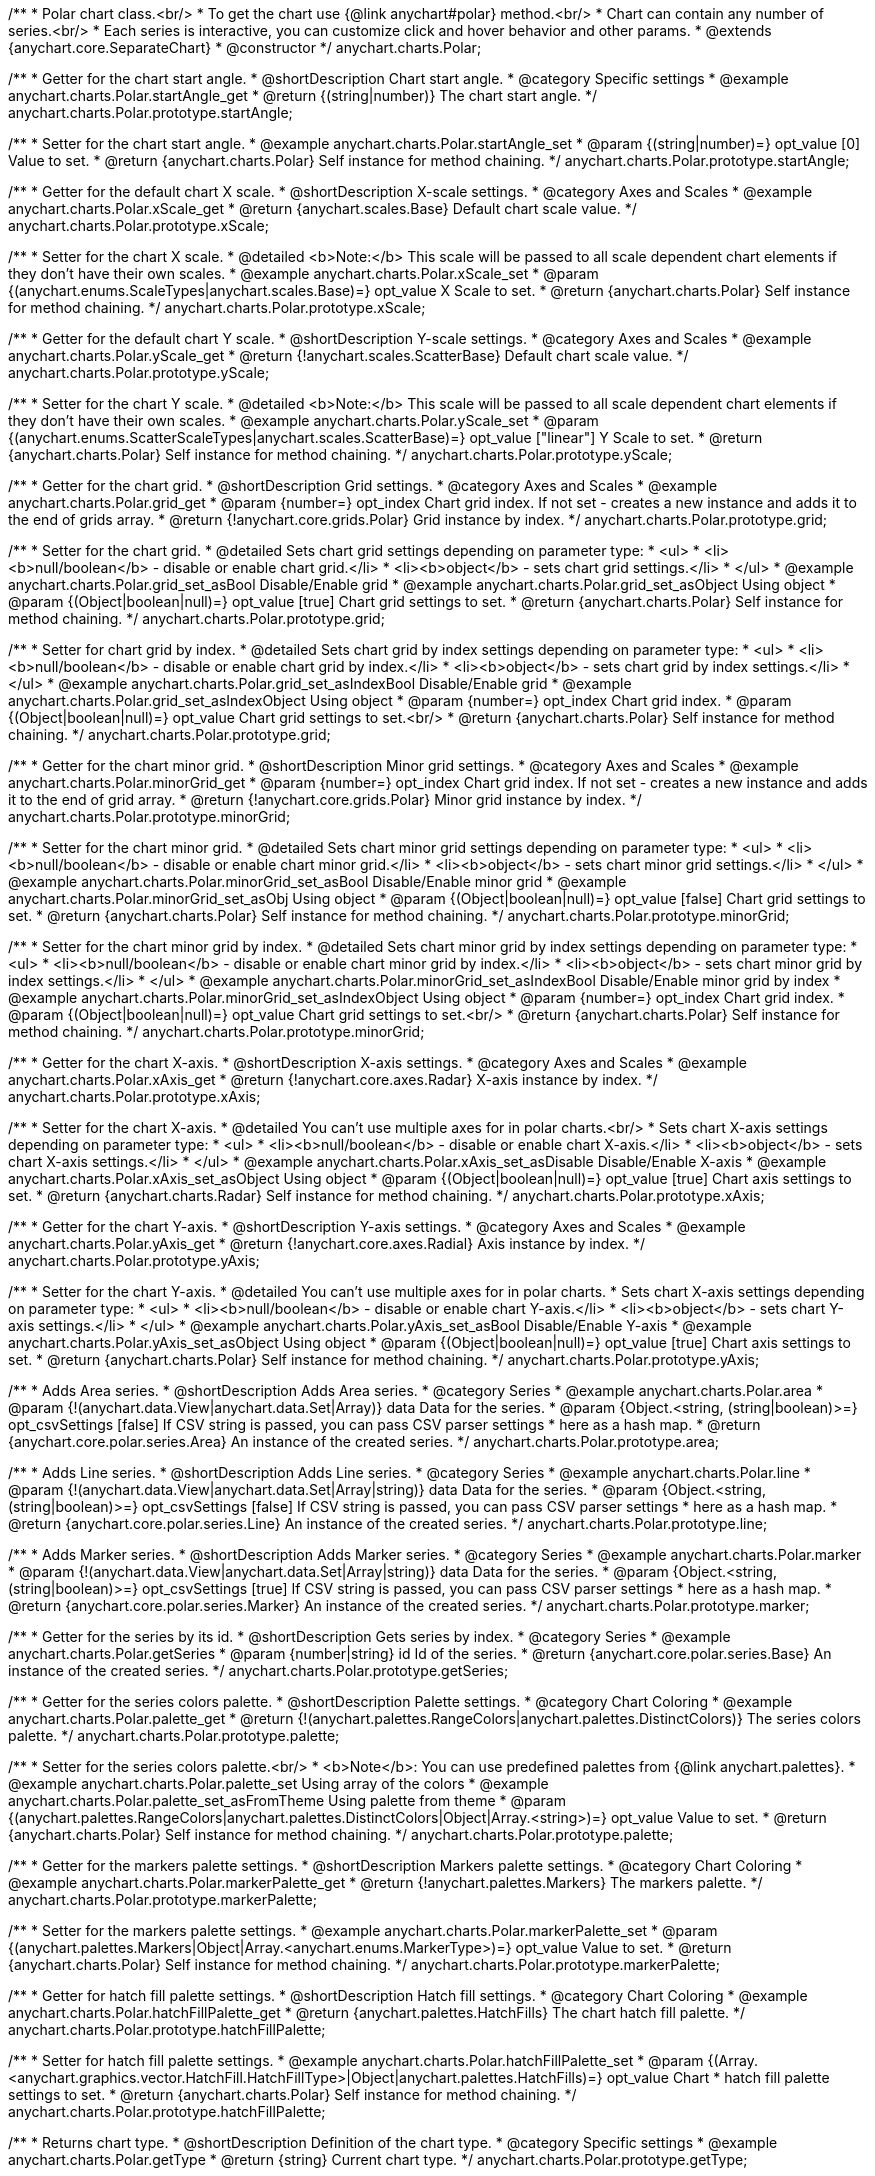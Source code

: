 /**
 * Polar chart class.<br/>
 * To get the chart use {@link anychart#polar} method.<br/>
 * Chart can contain any number of series.<br/>
 * Each series is interactive, you can customize click and hover behavior and other params.
 * @extends {anychart.core.SeparateChart}
 * @constructor
 */
anychart.charts.Polar;

//----------------------------------------------------------------------------------------------------------------------
//
// anychart.charts.Polar.prototype.startAngle
//
//----------------------------------------------------------------------------------------------------------------------

/**
 * Getter for the chart start angle.
 * @shortDescription Chart start angle.
 * @category Specific settings
 * @example anychart.charts.Polar.startAngle_get
 * @return {(string|number)} The chart start angle.
 */
anychart.charts.Polar.prototype.startAngle;

/**
 * Setter for the chart start angle.
 * @example anychart.charts.Polar.startAngle_set
 * @param {(string|number)=} opt_value [0] Value to set.
 * @return {anychart.charts.Polar} Self instance for method chaining.
 */
anychart.charts.Polar.prototype.startAngle;


//----------------------------------------------------------------------------------------------------------------------
//
//  anychart.charts.Polar.prototype.xScale
//
//----------------------------------------------------------------------------------------------------------------------

/**
 * Getter for the default chart X scale.
 * @shortDescription X-scale settings.
 * @category Axes and Scales
 * @example anychart.charts.Polar.xScale_get
 * @return {anychart.scales.Base} Default chart scale value.
 */
anychart.charts.Polar.prototype.xScale;

/**
 * Setter for the chart X scale.
 * @detailed <b>Note:</b> This scale will be passed to all scale dependent chart elements if they don't have their own scales.
 * @example anychart.charts.Polar.xScale_set
 * @param {(anychart.enums.ScaleTypes|anychart.scales.Base)=} opt_value X Scale to set.
 * @return {anychart.charts.Polar} Self instance for method chaining.
 */
anychart.charts.Polar.prototype.xScale;


//----------------------------------------------------------------------------------------------------------------------
//
//  anychart.charts.Polar.prototype.yScale
//
//----------------------------------------------------------------------------------------------------------------------

/**
 * Getter for the default chart Y scale.
 * @shortDescription Y-scale settings.
 * @category Axes and Scales
 * @example anychart.charts.Polar.yScale_get
 * @return {!anychart.scales.ScatterBase} Default chart scale value.
 */
anychart.charts.Polar.prototype.yScale;

/**
 * Setter for the chart Y scale.
 * @detailed <b>Note:</b> This scale will be passed to all scale dependent chart elements if they don't have their own scales.
 * @example anychart.charts.Polar.yScale_set
 * @param {(anychart.enums.ScatterScaleTypes|anychart.scales.ScatterBase)=} opt_value ["linear"] Y Scale to set.
 * @return {anychart.charts.Polar} Self instance for method chaining.
 */
anychart.charts.Polar.prototype.yScale;


//----------------------------------------------------------------------------------------------------------------------
//
//  anychart.charts.Polar.prototype.grid
//
//----------------------------------------------------------------------------------------------------------------------

/**
 * Getter for the chart grid.
 * @shortDescription Grid settings.
 * @category Axes and Scales
 * @example anychart.charts.Polar.grid_get
 * @param {number=} opt_index Chart grid index. If not set - creates a new instance and adds it to the end of grids array.
 * @return {!anychart.core.grids.Polar} Grid instance by index.
 */
anychart.charts.Polar.prototype.grid;

/**
 * Setter for the chart grid.
 * @detailed Sets chart grid settings depending on parameter type:
 * <ul>
 *   <li><b>null/boolean</b> - disable or enable chart grid.</li>
 *   <li><b>object</b> - sets chart grid settings.</li>
 * </ul>
 * @example anychart.charts.Polar.grid_set_asBool Disable/Enable grid
 * @example anychart.charts.Polar.grid_set_asObject Using object
 * @param {(Object|boolean|null)=} opt_value [true] Chart grid settings to set.
 * @return {anychart.charts.Polar} Self instance for method chaining.
 */
anychart.charts.Polar.prototype.grid;

/**
 * Setter for chart grid by index.
 * @detailed Sets chart grid by index settings depending on parameter type:
 * <ul>
 *   <li><b>null/boolean</b> - disable or enable chart grid by index.</li>
 *   <li><b>object</b> - sets chart grid by index settings.</li>
 * </ul>
 * @example anychart.charts.Polar.grid_set_asIndexBool Disable/Enable grid
 * @example anychart.charts.Polar.grid_set_asIndexObject Using object
 * @param {number=} opt_index Chart grid index.
 * @param {(Object|boolean|null)=} opt_value Chart grid settings to set.<br/>
 * @return {anychart.charts.Polar} Self instance for method chaining.
 */
anychart.charts.Polar.prototype.grid;


//----------------------------------------------------------------------------------------------------------------------
//
//  anychart.charts.Polar.prototype.minorGrid
//
//----------------------------------------------------------------------------------------------------------------------

/**
 * Getter for the chart minor grid.
 * @shortDescription Minor grid settings.
 * @category Axes and Scales
 * @example anychart.charts.Polar.minorGrid_get
 * @param {number=} opt_index Chart grid index. If not set - creates a new instance and adds it to the end of grid array.
 * @return {!anychart.core.grids.Polar} Minor grid instance by index.
 */
anychart.charts.Polar.prototype.minorGrid;

/**
 * Setter for the chart minor grid.
 * @detailed Sets chart minor grid settings depending on parameter type:
 * <ul>
 *   <li><b>null/boolean</b> - disable or enable chart minor grid.</li>
 *   <li><b>object</b> - sets chart minor grid settings.</li>
 * </ul>
 * @example anychart.charts.Polar.minorGrid_set_asBool Disable/Enable minor grid
 * @example anychart.charts.Polar.minorGrid_set_asObj Using object
 * @param {(Object|boolean|null)=} opt_value [false] Chart grid settings to set.
 * @return {anychart.charts.Polar} Self instance for method chaining.
 */
anychart.charts.Polar.prototype.minorGrid;

/**
 * Setter for the chart minor grid by index.
 * @detailed Sets chart minor grid by index settings depending on parameter type:
 * <ul>
 *   <li><b>null/boolean</b> - disable or enable chart minor grid by index.</li>
 *   <li><b>object</b> - sets chart minor grid by index settings.</li>
 * </ul>
 * @example anychart.charts.Polar.minorGrid_set_asIndexBool Disable/Enable minor grid by index
 * @example anychart.charts.Polar.minorGrid_set_asIndexObject Using object
 * @param {number=} opt_index Chart grid index.
 * @param {(Object|boolean|null)=} opt_value Chart grid settings to set.<br/>
 * @return {anychart.charts.Polar} Self instance for method chaining.
 */
anychart.charts.Polar.prototype.minorGrid;


//----------------------------------------------------------------------------------------------------------------------
//
//  anychart.charts.Polar.prototype.xAxis
//
//----------------------------------------------------------------------------------------------------------------------

/**
 * Getter for the chart X-axis.
 * @shortDescription X-axis settings.
 * @category Axes and Scales
 * @example anychart.charts.Polar.xAxis_get
 * @return {!anychart.core.axes.Radar} X-axis instance by index.
 */
anychart.charts.Polar.prototype.xAxis;

/**
 * Setter for the chart X-axis.
 * @detailed You can't use multiple axes for in polar charts.<br/>
 * Sets chart X-axis settings depending on parameter type:
 * <ul>
 *   <li><b>null/boolean</b> - disable or enable chart X-axis.</li>
 *   <li><b>object</b> - sets chart X-axis settings.</li>
 * </ul>
 * @example anychart.charts.Polar.xAxis_set_asDisable Disable/Enable X-axis
 * @example anychart.charts.Polar.xAxis_set_asObject Using object
 * @param {(Object|boolean|null)=} opt_value [true] Chart axis settings to set.
 * @return {anychart.charts.Radar} Self instance for method chaining.
 */
anychart.charts.Polar.prototype.xAxis;


//----------------------------------------------------------------------------------------------------------------------
//
//  anychart.charts.Polar.prototype.yAxis
//
//----------------------------------------------------------------------------------------------------------------------

/**
 * Getter for the chart Y-axis.
 * @shortDescription Y-axis settings.
 * @category Axes and Scales
 * @example anychart.charts.Polar.yAxis_get
 * @return {!anychart.core.axes.Radial} Axis instance by index.
 */
anychart.charts.Polar.prototype.yAxis;

/**
 * Setter for the chart Y-axis.
 * @detailed You can't use multiple axes for in polar charts.
 * Sets chart X-axis settings depending on parameter type:
 * <ul>
 *   <li><b>null/boolean</b> - disable or enable chart Y-axis.</li>
 *   <li><b>object</b> - sets chart Y-axis settings.</li>
 * </ul>
 * @example anychart.charts.Polar.yAxis_set_asBool Disable/Enable Y-axis
 * @example anychart.charts.Polar.yAxis_set_asObject Using object
 * @param {(Object|boolean|null)=} opt_value [true] Chart axis settings to set.
 * @return {anychart.charts.Polar} Self instance for method chaining.
 */
anychart.charts.Polar.prototype.yAxis;


//----------------------------------------------------------------------------------------------------------------------
//
//  anychart.charts.Polar.prototype.area
//
//----------------------------------------------------------------------------------------------------------------------

/**
 * Adds Area series.
 * @shortDescription Adds Area series.
 * @category Series
 * @example anychart.charts.Polar.area
 * @param {!(anychart.data.View|anychart.data.Set|Array)} data Data for the series.
 * @param {Object.<string, (string|boolean)>=} opt_csvSettings [false] If CSV string is passed, you can pass CSV parser settings
 *    here as a hash map.
 * @return {anychart.core.polar.series.Area} An instance of the created series.
 */
anychart.charts.Polar.prototype.area;


//----------------------------------------------------------------------------------------------------------------------
//
//  anychart.charts.Polar.prototype.line
//
//----------------------------------------------------------------------------------------------------------------------

/**
 * Adds Line series.
 * @shortDescription Adds Line series.
 * @category Series
 * @example anychart.charts.Polar.line
 * @param {!(anychart.data.View|anychart.data.Set|Array|string)} data Data for the series.
 * @param {Object.<string, (string|boolean)>=} opt_csvSettings [false] If CSV string is passed, you can pass CSV parser settings
 *    here as a hash map.
 * @return {anychart.core.polar.series.Line} An instance of the created series.
 */
anychart.charts.Polar.prototype.line;


//----------------------------------------------------------------------------------------------------------------------
//
//  anychart.charts.Polar.prototype.marker
//
//----------------------------------------------------------------------------------------------------------------------

/**
 * Adds Marker series.
 * @shortDescription Adds Marker series.
 * @category Series
 * @example anychart.charts.Polar.marker
 * @param {!(anychart.data.View|anychart.data.Set|Array|string)} data Data for the series.
 * @param {Object.<string, (string|boolean)>=} opt_csvSettings [true] If CSV string is passed, you can pass CSV parser settings
 *    here as a hash map.
 * @return {anychart.core.polar.series.Marker} An instance of the created series.
 */
anychart.charts.Polar.prototype.marker;


//----------------------------------------------------------------------------------------------------------------------
//
//  anychart.charts.Polar.prototype.getSeries
//
//----------------------------------------------------------------------------------------------------------------------

/**
 * Getter for the series by its id.
 * @shortDescription Gets series by index.
 * @category Series
 * @example anychart.charts.Polar.getSeries
 * @param {number|string} id Id of the series.
 * @return {anychart.core.polar.series.Base} An instance of the created series.
 */
anychart.charts.Polar.prototype.getSeries;


//----------------------------------------------------------------------------------------------------------------------
//
//  anychart.charts.Polar.prototype.palette
//
//----------------------------------------------------------------------------------------------------------------------

/**
 * Getter for the series colors palette.
 * @shortDescription Palette settings.
 * @category Chart Coloring
 * @example anychart.charts.Polar.palette_get
 * @return {!(anychart.palettes.RangeColors|anychart.palettes.DistinctColors)} The series colors palette.
 */
anychart.charts.Polar.prototype.palette;

/**
 * Setter for the series colors palette.<br/>
 * <b>Note</b>: You can use predefined palettes from {@link anychart.palettes}.
 * @example anychart.charts.Polar.palette_set Using array of the colors
 * @example anychart.charts.Polar.palette_set_asFromTheme Using palette from theme
 * @param {(anychart.palettes.RangeColors|anychart.palettes.DistinctColors|Object|Array.<string>)=} opt_value Value to set.
 * @return {anychart.charts.Polar} Self instance for method chaining.
 */
anychart.charts.Polar.prototype.palette;


//----------------------------------------------------------------------------------------------------------------------
//
//  anychart.charts.Polar.prototype.markerPalette
//
//----------------------------------------------------------------------------------------------------------------------

/**
 * Getter for the markers palette settings.
 * @shortDescription Markers palette settings.
 * @category Chart Coloring
 * @example anychart.charts.Polar.markerPalette_get
 * @return {!anychart.palettes.Markers} The markers palette.
 */
anychart.charts.Polar.prototype.markerPalette;

/**
 * Setter for the markers palette settings.
 * @example anychart.charts.Polar.markerPalette_set
 * @param {(anychart.palettes.Markers|Object|Array.<anychart.enums.MarkerType>)=} opt_value Value to set.
 * @return {anychart.charts.Polar} Self instance for method chaining.
 */
anychart.charts.Polar.prototype.markerPalette;


//----------------------------------------------------------------------------------------------------------------------
//
//  anychart.charts.Polar.prototype.hatchFillPalette
//
//----------------------------------------------------------------------------------------------------------------------

/**
 * Getter for hatch fill palette settings.
 * @shortDescription Hatch fill settings.
 * @category Chart Coloring
 * @example anychart.charts.Polar.hatchFillPalette_get
 * @return {anychart.palettes.HatchFills} The chart hatch fill palette.
 */
anychart.charts.Polar.prototype.hatchFillPalette;

/**
 * Setter for hatch fill palette settings.
 * @example anychart.charts.Polar.hatchFillPalette_set
 * @param {(Array.<anychart.graphics.vector.HatchFill.HatchFillType>|Object|anychart.palettes.HatchFills)=} opt_value Chart
 * hatch fill palette settings to set.
 * @return {anychart.charts.Polar} Self instance for method chaining.
 */
anychart.charts.Polar.prototype.hatchFillPalette;


//----------------------------------------------------------------------------------------------------------------------
//
//  anychart.charts.Polar.prototype.getType
//
//----------------------------------------------------------------------------------------------------------------------

/**
 * Returns chart type.
 * @shortDescription Definition of the chart type.
 * @category Specific settings
 * @example anychart.charts.Polar.getType
 * @return {string} Current chart type.
 */
anychart.charts.Polar.prototype.getType;


//----------------------------------------------------------------------------------------------------------------------
//
//  anychart.charts.Polar.prototype.defaultSeriesType
//
//----------------------------------------------------------------------------------------------------------------------

/**
 * Getter for the default polar series type.
 * @shortDescription Default series type.
 * @category Specific Series Settings
 * @example anychart.charts.Polar.defaultSeriesType_get
 * @return {string} Default series type.
 * @since 7.8.0
 */
anychart.charts.Polar.prototype.defaultSeriesType;

/**
 * Setter for the polar default series type.
 * @detailed Setting the default type using this method affects only series created using addSeries() method after the default is set.
 * All series created prior to that do not change the type.
 * @example anychart.charts.Polar.defaultSeriesType_set
 * @param {(string|anychart.enums.PolarSeriesType)=} opt_value Default series type.
 * @return {anychart.charts.Polar} Self instance for method chaining.
 * @since 7.8.0
 */
anychart.charts.Polar.prototype.defaultSeriesType;


//----------------------------------------------------------------------------------------------------------------------
//
//  anychart.charts.Polar.prototype.addSeries
//
//----------------------------------------------------------------------------------------------------------------------

/**
 * Adds series to the chart.
 * @category Specific Series Settings
 * @example anychart.charts.Polar.addSeries
 * @param {...(anychart.data.View|anychart.data.Set|Array)} var_args Chart series data.
 * @return {Array.<anychart.core.polar.series.Base>} Array of created series.
 * @since 7.8.0
 */
anychart.charts.Polar.prototype.addSeries;


//----------------------------------------------------------------------------------------------------------------------
//
//  anychart.charts.Polar.prototype.getSeriesAt
//
//----------------------------------------------------------------------------------------------------------------------

/**
 * Getter for the series by its index.
 * @category Specific Series Settings
 * @example anychart.charts.Polar.getSeriesAt
 * @param {number} index Index of the series.
 * @return {?anychart.core.polar.series.Base} An instance of the created series.
 * @since 7.8.0
 */
anychart.charts.Polar.prototype.getSeriesAt;


//----------------------------------------------------------------------------------------------------------------------
//
//  anychart.charts.Polar.prototype.getSeriesCount
//
//----------------------------------------------------------------------------------------------------------------------

/**
 * Returns series count.
 * @category Specific Series Settings
 * @example anychart.charts.Polar.getSeriesCount
 * @return {number} Number of series.
 * @since 7.8.0
 */
anychart.charts.Polar.prototype.getSeriesCount;


//----------------------------------------------------------------------------------------------------------------------
//
//  anychart.charts.Polar.prototype.removeSeries
//
//----------------------------------------------------------------------------------------------------------------------

/**
 * Removes one of series from chart by its id.
 * @category Specific Series Settings
 * @example anychart.charts.Polar.removeSeries
 * @param {number|string} id Series id.
 * @return {anychart.charts.Polar} Self instance for method chaining.
 * @since 7.8.0
 */
anychart.charts.Polar.prototype.removeSeries;


//----------------------------------------------------------------------------------------------------------------------
//
//  anychart.charts.Polar.prototype.removeSeriesAt
//
//----------------------------------------------------------------------------------------------------------------------

/**
 * Removes one of series from chart by its index.
 * @category Specific Series Settings
 * @example anychart.charts.Polar.removeSeriesAt
 * @param {number} index Series index.
 * @return {anychart.charts.Polar} Self instance for method chaining.
 * @since 7.8.0
 */
anychart.charts.Polar.prototype.removeSeriesAt;


//----------------------------------------------------------------------------------------------------------------------
//
//  anychart.charts.Polar.prototype.removeAllSeries
//
//----------------------------------------------------------------------------------------------------------------------

/**
 * Removes all series from chart.
 * @category Specific Series Settings
 * @example anychart.charts.Polar.removeAllSeries
 * @return {anychart.charts.Polar} Self instance for method chaining.
 * @since 7.8.0
 */
anychart.charts.Polar.prototype.removeAllSeries;

//----------------------------------------------------------------------------------------------------------------------
//
//  anychart.charts.Polar.prototype.getPlotBounds
//
//----------------------------------------------------------------------------------------------------------------------

/**
 * Getter for the data bounds of the chart.<br/>
 * <b>Note:</b> Works only after {@link anychart.charts.Polar#draw} is called.
 * @category Size and Position
 * @example anychart.charts.Polar.getPlotBounds
 * @return {anychart.math.Rect} The data bounds of the chart.
 * @since 7.8.0
 */
anychart.charts.Polar.prototype.getPlotBounds;

//---------------------------------------------------------------------------------------------------------------------- 
// 
//  anychart.charts.Polar.prototype.labels
//  
//---------------------------------------------------------------------------------------------------------------------  

/** 
 * Getter for series data labels. 
 * @shortDescription Labels settings. 
 * @category Point Elements 
 * @example anychart.charts.Polar.labels_get
 * @return {anychart.core.ui.LabelsFactory} Labels instance.
  * @since 7.13.1 
 */
anychart.charts.Polar.prototype.labels;

/** 
 * Setter for series data labels.
 * @detailed Sets chart labels settings depending on parameter type:
 * <ul>
 *   <li><b>null/boolean</b> - disable or enable chart labels.</li>
 *   <li><b>object</b> - sets chart labels settings.</li>
 * </ul>
 * @example anychart.charts.Polar.labels_set_asBool Enable/Disable chart labels
 * @example anychart.charts.Polar.labels_set_asObj Using object
 * @param {(Object|boolean|null)=} opt_value Series data labels settings.
 * @return {anychart.charts.Polar} Self instance for method chaining.
 * @since 7.13.1 
 */
anychart.charts.Polar.prototype.labels;

//----------------------------------------------------------------------------------------------------------------------
//
//  anychart.charts.Polar.prototype.hoverLabels
//  
//----------------------------------------------------------------------------------------------------------------------

/** 
 * Getter for series data hover labels. 
 * @shortDescription Labels settings. 
 * @category Point Elements 
 * @example anychart.charts.Polar.hoverLabels_get
 * @return {anychart.core.ui.LabelsFactory} Labels instance.
 * @since 7.13.1 
 */
anychart.charts.Polar.prototype.hoverLabels;

/** 
 * Setter for series data hover labels. 
 * @detailed Sets chart hover labels settings depending on parameter type:
 * <ul>
 *   <li><b>null/boolean</b> - disable or enable chart hover labels.</li>
 *   <li><b>object</b> - sets chart hover labels settings.</li>
 * </ul>
 * @example anychart.charts.Polar.hoverLabels_set_asBool Enable/Disable chart labels
 * @example anychart.charts.Polar.hoverLabels_set_asObj Using object
 * @param {(Object|boolean|null)=} opt_value Series data labels settings.
 * @return {anychart.charts.Polar} Self instance for method chaining.
 * @since 7.13.1 
 */
anychart.charts.Polar.prototype.hoverLabels;

//---------------------------------------------------------------------------------------------------------------------- 
//
// anychart.charts.Polar.prototype.selectLabels 
//
//----------------------------------------------------------------------------------------------------------------------  

/** 
 * Getter for series select data labels. 
 * @shortDescription Labels settings.
 * @category Point Elements 
 * @example anychart.charts.Polar.selectLabels_get
 * @return {anychart.core.ui.LabelsFactory} Labels instance. 
 * @since 7.13.1 
 */
anychart.charts.Polar.prototype.selectLabels;

/** 
 * Setter for series select data labels. 
 * @detailed Sets chart select labels settings depending on parameter type:
 * <ul>
 *   <li><b>null/boolean</b> - disable or enable chart select labels.</li>
 *   <li><b>object</b> - sets chart hover labels settings.</li>
 * </ul>
 * @example anychart.charts.Polar.selectLabels_set_asBool Enable/Disable chart labels
 * @example anychart.charts.Polar.selectLabels_set_asObj Using object
 * @param {(Object|boolean|null)=} opt_value Series data labels settings.
 * @return {anychart.charts.Polar} Self instance for method chaining.
 * @since 7.13.1 
 */
anychart.charts.Polar.prototype.selectLabels;

//----------------------------------------------------------------------------------------------------------------------
//
//  anychart.charts.Polar.prototype.sortPointsByX
//
//----------------------------------------------------------------------------------------------------------------------

/**
 * Getter for the sortPointsByX mode.
 * @shortDescription SortPointsByX mode
 * @category Specific settings
 * @listing See listing
 * var mode = chart.sortPointsByX();
 * @return {boolean} SortPointsByX mode.
 * @since 7.13.1 
 */
anychart.charts.Polar.prototype.sortPointsByX;

/**
 * Setter for the sortPointsByX mode.
 * If the points of series should be sorted by X before drawing.
 * @detailed If the value is "false" then chart behaves as Scatter, if "true" then chart behaves as Cartesian: points are sorted and series can be stacked.
 * @example anychart.charts.Polar.sortPointsByX
 * @param {boolean=} opt_value [false] Value to set.
 * @return {anychart.charts.Polar} Self instance for method chaining.
 * @since 7.13.1 
 */
anychart.charts.Polar.prototype.sortPointsByX;

//----------------------------------------------------------------------------------------------------------------------
//
//  anychart.charts.Polar.prototype.barsPadding
//
//----------------------------------------------------------------------------------------------------------------------

/**
 * Getter for the space between bars on the ordinal scale by ratio of bars width.
 * @shortDescription Settings for the space between bars.
 * @category Specific Series Settings
 * @listing See listing
 * var barsPadding = chart.barsPadding();
 * @return {number} Bars padding.
 * @since 7.13.1 
 */
anychart.charts.Polar.prototype.barsPadding;

/**
 * Setter for the space between bars on the ordinal scale by ratio of bars width.
 * @example anychart.charts.Polar.barsPadding_set
 * @param {number=} opt_value [0] Value to set.
 * @return {anychart.charts.Polar} Self instance for method chaining.
 * @since 7.13.1 
 */
anychart.charts.Polar.prototype.barsPadding;

//----------------------------------------------------------------------------------------------------------------------
//
//  anychart.charts.Polar.prototype.barGroupsPadding
//
//----------------------------------------------------------------------------------------------------------------------

/**
 * Getter for the space between bar groups on the ordinal scale by ratio of bars width.
 * @shortDescription Settings for the space between bar groups.
 * @category Specific Series Settings
 * @listing See listing
 * var barsPadding = chart.barGroupsPadding();
 * @return {number} Bar groups padding.
 * @since 7.13.1 
 */
anychart.charts.Polar.prototype.barGroupsPadding;

/**
 * Setter for the space between bar groups on the ordinal scale by ratio of bars width.
 * @example anychart.charts.Polar.barGroupsPadding_set
 * @param {number=} opt_value [0] Value to set.
 * @return {anychart.charts.Polar} Self instance for method chaining.
 * @since 7.13.1 
 */
anychart.charts.Polar.prototype.barGroupsPadding;

//----------------------------------------------------------------------------------------------------------------------
//
//  anychart.core.RadarPolarChart.prototype.innerRadius
//
//----------------------------------------------------------------------------------------------------------------------

/**
 * Getter for the inner radius.
 * @shortDescription Polar inner radius.
 * @category Size and Position
 * @listing See listing
 * var innerRadius =  chart.innerRadius();
 * @return {number|string} Inner radius.
 * @since 7.13.1 
 */
anychart.charts.Polar.prototype.innerRadius;

/**
 * Setter for the inner radius in pixels or percent of main radius.
 * @example anychart.charts.Polar.innerRadius
 * @param {(number|string)=} opt_value [0] Value to set.
 * @return {anychart.charts.Polar} Self instance for method chaining.
 * @since 7.13.1 
 */
anychart.charts.Polar.prototype.innerRadius;


//----------------------------------------------------------------------------------------------------------------------
//
//  anychart.charts.Polar.prototype.column
//
//----------------------------------------------------------------------------------------------------------------------

/**
 * Adds Column series.
 * @shortDescription Adds Column series.
 * @category Series
 * @example anychart.charts.Polar.column
 * @param {!(anychart.data.View|anychart.data.Set|Array|string)} data Data for the series.
 * @param {Object.<string, (string|boolean)>=} opt_csvSettings [true] If CSV string is passed, you can pass CSV parser settings
 *    here as a hash map.
 * @return {anychart.core.polar.series.Column} An instance of the created series.
 * @since 7.13.1 
 */
anychart.charts.Polar.prototype.column;


//----------------------------------------------------------------------------------------------------------------------
//
//  anychart.charts.Polar.prototype.rangeColumn
//
//----------------------------------------------------------------------------------------------------------------------

/**
 * Adds Range Column series.
 * @shortDescription Adds Range Column series.
 * @category Series
 * @example anychart.charts.Polar.rangeColumn
 * @param {!(anychart.data.View|anychart.data.Set|Array|string)} data Data for the series.
 * @param {Object.<string, (string|boolean)>=} opt_csvSettings [true] If CSV string is passed, you can pass CSV parser settings
 *    here as a hash map.
 * @return {anychart.core.polar.series.RangeColumn} An instance of the created series.
 * @since 7.13.1 
 */
anychart.charts.Polar.prototype.rangeColumn;

//----------------------------------------------------------------------------------------------------------------------
//
//  anychart.charts.Polar.prototype.area
//
//----------------------------------------------------------------------------------------------------------------------

/**
 * Adds Polygon series.
 * @shortDescription Adds Polygon series.
 * @category Series
 * @example anychart.charts.Polar.polygon
 * @param {!(anychart.data.View|anychart.data.Set|Array|string)} data Data for the series.
 * @param {Object.<string, (string|boolean)>=} opt_csvSettings [true] If CSV string is passed, you can pass CSV parser settings
 *    here as a hash map.
 * @return {anychart.core.polar.series.Polygon} An instance of the created series.
 * @since 7.13.1 
 */
anychart.charts.Polar.prototype.polygon;

//----------------------------------------------------------------------------------------------------------------------
//
//  anychart.charts.Polar.prototype.polyline
//
//----------------------------------------------------------------------------------------------------------------------

/**
 * Adds Polyline series.
 * @shortDescription Adds Polyline series.
 * @category Series
 * @example anychart.charts.Polar.polyline
 * @param {!(anychart.data.View|anychart.data.Set|Array|string)} data Data for the series.
 * @param {Object.<string, (string|boolean)>=} opt_csvSettings [true] If CSV string is passed, you can pass CSV parser settings
 *    here as a hash map.
 * @return {anychart.core.polar.series.Polyline} An instance of the created series.
 * @since 7.13.1 
 */
anychart.charts.Polar.prototype.polyline;

/** @inheritDoc */
anychart.charts.Polar.prototype.legend;

/** @inheritDoc */
anychart.charts.Polar.prototype.credits;

/** @inheritDoc */
anychart.charts.Polar.prototype.margin;

/** @inheritDoc */
anychart.charts.Polar.prototype.padding;

/** @inheritDoc */
anychart.charts.Polar.prototype.background;

/** @inheritDoc */
anychart.charts.Polar.prototype.title;

/** @inheritDoc */
anychart.charts.Polar.prototype.label;

/** @inheritDoc */
anychart.charts.Polar.prototype.tooltip;

/** @inheritDoc */
anychart.charts.Polar.prototype.animation;

/** @inheritDoc */
anychart.charts.Polar.prototype.draw;

/** @inheritDoc */
anychart.charts.Polar.prototype.toJson;

/** @inheritDoc */
anychart.charts.Polar.prototype.toXml;

/** @inheritDoc */
anychart.charts.Polar.prototype.interactivity;

/** @inheritDoc */
anychart.charts.Polar.prototype.bounds;

/** @inheritDoc */
anychart.charts.Polar.prototype.left;

/** @inheritDoc */
anychart.charts.Polar.prototype.right;

/** @inheritDoc */
anychart.charts.Polar.prototype.top;

/** @inheritDoc */
anychart.charts.Polar.prototype.bottom;

/** @inheritDoc */
anychart.charts.Polar.prototype.width;

/** @inheritDoc */
anychart.charts.Polar.prototype.height;

/** @inheritDoc */
anychart.charts.Polar.prototype.minWidth;

/** @inheritDoc */
anychart.charts.Polar.prototype.minHeight;

/** @inheritDoc */
anychart.charts.Polar.prototype.maxWidth;

/** @inheritDoc */
anychart.charts.Polar.prototype.maxHeight;

/** @inheritDoc */
anychart.charts.Polar.prototype.getPixelBounds;

/** @inheritDoc */
anychart.charts.Polar.prototype.container;

/** @inheritDoc */
anychart.charts.Polar.prototype.zIndex;

/**
 * @inheritDoc
 * @ignoreDoc
 */
anychart.charts.Polar.prototype.enabled;

/** @inheritDoc */
anychart.charts.Polar.prototype.saveAsPng;

/** @inheritDoc */
anychart.charts.Polar.prototype.saveAsJpg;

/** @inheritDoc */
anychart.charts.Polar.prototype.saveAsPdf;

/** @inheritDoc */
anychart.charts.Polar.prototype.saveAsSvg;

/** @inheritDoc */
anychart.charts.Polar.prototype.toSvg;

/** @inheritDoc */
anychart.charts.Polar.prototype.print;

/** @inheritDoc */
anychart.charts.Polar.prototype.saveAsPNG;

/** @inheritDoc */
anychart.charts.Polar.prototype.saveAsJPG;

/** @inheritDoc */
anychart.charts.Polar.prototype.saveAsPDF;

/** @inheritDoc */
anychart.charts.Polar.prototype.saveAsSVG;

/** @inheritDoc */
anychart.charts.Polar.prototype.toSVG;

/** @inheritDoc */
anychart.charts.Polar.prototype.listen;

/** @inheritDoc */
anychart.charts.Polar.prototype.listenOnce;

/** @inheritDoc */
anychart.charts.Polar.prototype.unlisten;

/** @inheritDoc */
anychart.charts.Polar.prototype.unlistenByKey;

/** @inheritDoc */
anychart.charts.Polar.prototype.removeAllListeners;

/** @inheritDoc */
anychart.charts.Polar.prototype.localToGlobal;

/** @inheritDoc */
anychart.charts.Polar.prototype.globalToLocal;

/** @inheritDoc */
anychart.charts.Polar.prototype.contextMenu;

/** @inheritDoc */
anychart.charts.Polar.prototype.getSelectedPoints;

/** @inheritDoc */
anychart.charts.Polar.prototype.toCsv;

/** @inheritDoc */
anychart.charts.Polar.prototype.saveAsXml;

/** @inheritDoc */
anychart.charts.Polar.prototype.saveAsJson;

/** @inheritDoc */
anychart.charts.Polar.prototype.saveAsCsv;

/** @inheritDoc */
anychart.charts.Polar.prototype.saveAsXlsx;

/** @inheritDoc */
anychart.charts.Polar.prototype.getStat;

